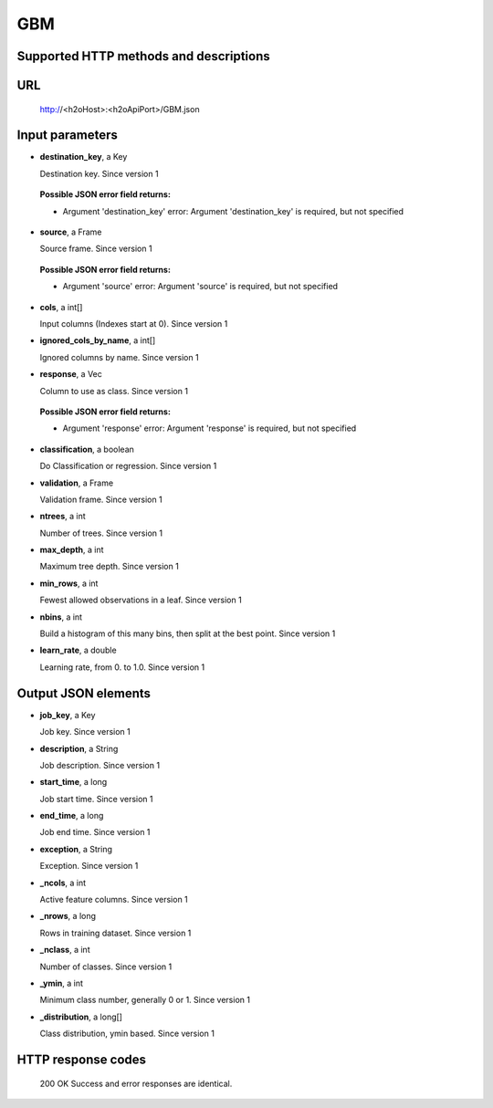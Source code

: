 
GBM
===

  

Supported HTTP methods and descriptions
---------------------------------------


URL
---

  http://<h2oHost>:<h2oApiPort>/GBM.json

Input parameters
----------------


*  **destination_key**, a Key

   Destination key.  Since version 1

  
  **Possible JSON error field returns:**

  *  Argument 'destination_key' error: Argument 'destination_key' is required, but not specified

*  **source**, a Frame

   Source frame.  Since version 1

  
  **Possible JSON error field returns:**

  *  Argument 'source' error: Argument 'source' is required, but not specified

*  **cols**, a int[]

   Input columns (Indexes start at 0).  Since version 1

*  **ignored_cols_by_name**, a int[]

   Ignored columns by name.  Since version 1

*  **response**, a Vec

   Column to use as class.  Since version 1

  
  **Possible JSON error field returns:**

  *  Argument 'response' error: Argument 'response' is required, but not specified

*  **classification**, a boolean

   Do Classification or regression.  Since version 1

*  **validation**, a Frame

   Validation frame.  Since version 1

*  **ntrees**, a int

   Number of trees.  Since version 1

*  **max_depth**, a int

   Maximum tree depth.  Since version 1

*  **min_rows**, a int

   Fewest allowed observations in a leaf.  Since version 1

*  **nbins**, a int

   Build a histogram of this many bins, then split at the best point.  Since version 1

*  **learn_rate**, a double

   Learning rate, from 0. to 1.0.  Since version 1



Output JSON elements
--------------------


*  **job_key**, a Key

   Job key.  Since version 1

*  **description**, a String

   Job description.  Since version 1

*  **start_time**, a long

   Job start time.  Since version 1

*  **end_time**, a long

   Job end time.  Since version 1

*  **exception**, a String

   Exception.  Since version 1

*  **_ncols**, a int

   Active feature columns.  Since version 1

*  **_nrows**, a long

   Rows in training dataset.  Since version 1

*  **_nclass**, a int

   Number of classes.  Since version 1

*  **_ymin**, a int

   Minimum class number, generally 0 or 1.  Since version 1

*  **_distribution**, a long[]

   Class distribution, ymin based.  Since version 1



HTTP response codes
-------------------

  200 OK
  Success and error responses are identical.
